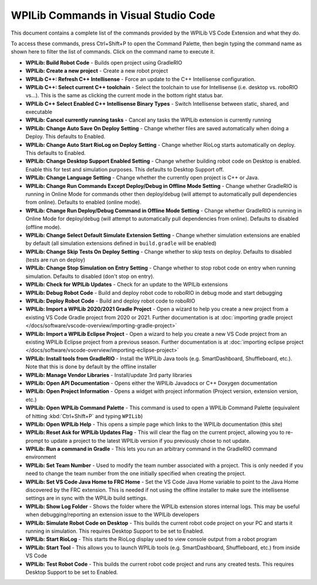 WPILib Commands in Visual Studio Code
=====================================
This document contains a complete list of the commands provided by the WPILib VS Code Extension and what they do.

To access these commands, press Ctrl+Shift+P to open the Command Palette, then begin typing the command name as shown here to filter the list of commands. Click on the command name to execute it.

- **WPILib: Build Robot Code** - Builds open project using GradleRIO
- **WPILib: Create a new project** - Create a new robot project
- **WPILib C++: Refresh C++ Intellisense** - Force an update to the C++ Intellisense configuration.
- **WPILib C++: Select current C++ toolchain** - Select the toolchain to use for Intellisense (i.e. desktop vs. roboRIO vs...). This is the same as clicking the current mode in the bottom right status bar.
- **WPILib C++ Select Enabled C++ Intellisense Binary Types** - Switch Intellisense between static, shared, and executable
- **WPILib: Cancel currently running tasks** - Cancel any tasks the WPILib extension is currently running
- **WPILib: Change Auto Save On Deploy Setting** - Change whether files are saved automatically when doing a Deploy. This defaults to Enabled.
- **WPILib: Change Auto Start RioLog on Deploy Setting** - Change whether RioLog starts automatically on deploy. This defaults to Enabled.
- **WPILib: Change Desktop Support Enabled Setting** - Change whether building robot code on Desktop is enabled. Enable this for test and simulation purposes. This defaults to Desktop Support off.
- **WPILib: Change Language Setting** - Change whether the currently open project is C++ or Java.
- **WPILib: Change Run Commands Except Deploy/Debug in Offline Mode Setting** - Change whether GradleRIO is running in Online Mode for commands other then deploy/debug (will attempt to automatically pull dependencies from online). Defaults to enabled (online mode).
- **WPILib: Change Run Deploy/Debug Command in Offline Mode Setting** - Change whether GradleRIO is running in Online Mode for deploy/debug (will attempt to automatically pull dependencies from online). Defaults to disabled (offline mode).
- **WPILib: Change Select Default Simulate Extension Setting** - Change whether simulation extensions are enabled by default (all simulation extensions defined in ``build.gradle`` will be enabled)
- **WPILib: Change Skip Tests On Deploy Setting** - Change whether to skip tests on deploy. Defaults to disabled (tests are run on deploy)
- **WPILib: Change Stop Simulation on Entry Setting** - Change whether to stop robot code on entry when running simulation. Defaults to disabled (don't stop on entry).
- **WPILib: Check for WPILib Updates** - Check for an update to the WPILib extensions
- **WPILib: Debug Robot Code** - Build and deploy robot code to roboRIO in debug mode and start debugging
- **WPILib: Deploy Robot Code** - Build and deploy robot code to roboRIO
- **WPILib: Import a WPILib 2020/2021 Gradle Project** - Open a wizard to help you create a new project from a existing VS Code Gradle project from 2020 or 2021. Further documentation is at :doc:`importing gradle project </docs/software/vscode-overview/importing-gradle-project>`
- **WPILib: Import a WPILib Eclipse Project** - Open a wizard to help you create a new VS Code project from an existing WPILib Eclipse project from a previous season. Further documentation is at :doc:`importing eclipse project </docs/software/vscode-overview/importing-eclipse-project>`
- **WPILib: Install tools from GradleRIO** - Install the WPILib Java tools (e.g. SmartDashboard, Shuffleboard, etc.). Note that this is done by default by the offline installer
- **WPILib: Manage Vendor Libraries** - Install/update 3rd party libraries
- **WPILib: Open API Documentation** - Opens either the WPILib Javadocs or C++ Doxygen documentation
- **WPILib: Open Project Information** - Opens a widget with project information (Project version, extension version, etc.)
- **WPILib: Open WPILib Command Palette** - This command is used to open a WPILib Command Palette (equivalent of hitting :kbd:`Ctrl+Shift+P` and typing ``WPILib``)
- **WPILib: Open WPILib Help** - This opens a simple page which links to the WPILib documentation (this site)
- **WPILib: Reset Ask for WPILib Updates Flag** - This will clear the flag on the current project, allowing you to re-prompt to update a project to the latest WPILib version if you previously chose to not update.
- **WPILib: Run a command in Gradle** - This lets you run an arbitrary command in the GradleRIO command environment
- **WPILib: Set Team Number** - Used to modify the team number associated with a project. This is only needed if you need to change the team number from the one initially specified when creating the project.
- **WPILib: Set VS Code Java Home to FRC Home** - Set the VS Code Java Home variable to point to the Java Home discovered by the FRC extension. This is needed if not using the offline installer to make sure the intellisense settings are in sync with the WPILib build settings.
- **WPILib: Show Log Folder** - Shows the folder where the WPILib extension stores internal logs. This may be useful when debugging/reporting an extension issue to the WPILib developers
- **WPILib: Simulate Robot Code on Desktop** - This builds the current robot code project on your PC and starts it running in simulation. This requires Desktop Support to be set to Enabled.
- **WPILib: Start RioLog** - This starts the RioLog display used to view console output from a robot program
- **WPILib: Start Tool** - This allows you to launch WPILib tools (e.g. SmartDashboard, Shuffleboard, etc.) from inside VS Code
- **WPILib: Test Robot Code** - This builds the current robot code project and runs any created tests. This requires Desktop Support to be set to Enabled.
